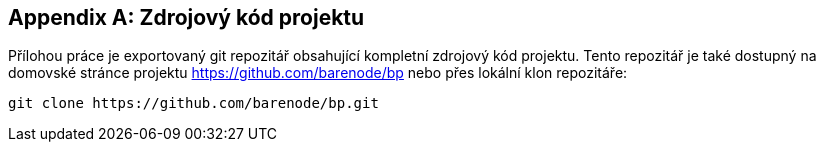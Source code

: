 ﻿
[appendix]
== Zdrojový kód projektu

Přílohou práce je exportovaný git repozitář obsahující kompletní zdrojový kód projektu. Tento repozitář je také dostupný na domovské stránce projektu https://github.com/barenode/bp nebo přes lokální klon repozitáře:

----
git clone https://github.com/barenode/bp.git
----





     